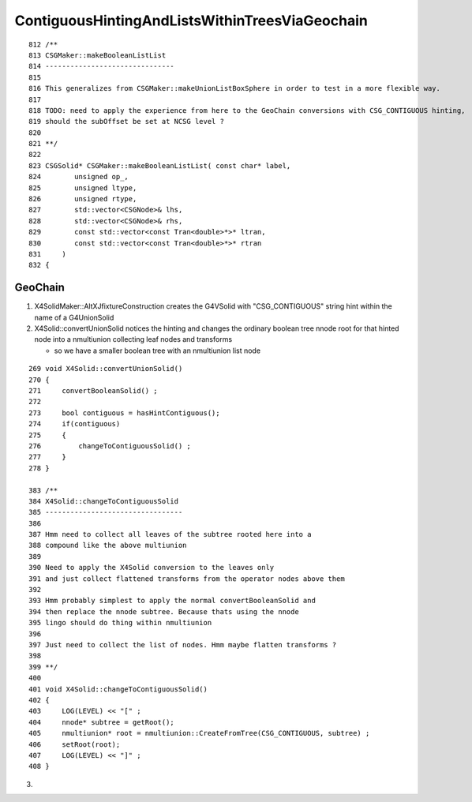 ContiguousHintingAndListsWithinTreesViaGeochain
===================================================


::

     812 /**
     813 CSGMaker::makeBooleanListList
     814 -------------------------------
     815 
     816 This generalizes from CSGMaker::makeUnionListBoxSphere in order to test in a more flexible way.
     817 
     818 TODO: need to apply the experience from here to the GeoChain conversions with CSG_CONTIGUOUS hinting, 
     819 should the subOffset be set at NCSG level ?
     820 
     821 **/
     822 
     823 CSGSolid* CSGMaker::makeBooleanListList( const char* label,
     824        unsigned op_,
     825        unsigned ltype,
     826        unsigned rtype,
     827        std::vector<CSGNode>& lhs,
     828        std::vector<CSGNode>& rhs,
     829        const std::vector<const Tran<double>*>* ltran,
     830        const std::vector<const Tran<double>*>* rtran
     831     )
     832 {



GeoChain
-----------


1. X4SolidMaker::AltXJfixtureConstruction creates the G4VSolid with "CSG_CONTIGUOUS" string hint 
   within the name of a G4UnionSolid

2. X4Solid::convertUnionSolid notices the hinting  and changes the ordinary boolean tree nnode root
   for that hinted node into a nmultiunion collecting leaf nodes and transforms

   * so we have a smaller boolean tree with an nmultiunion list node 

::

     269 void X4Solid::convertUnionSolid()
     270 {
     271     convertBooleanSolid() ;
     272 
     273     bool contiguous = hasHintContiguous();
     274     if(contiguous)
     275     {
     276         changeToContiguousSolid() ;
     277     }
     278 }

     383 /**
     384 X4Solid::changeToContiguousSolid
     385 ---------------------------------
     386 
     387 Hmm need to collect all leaves of the subtree rooted here into a
     388 compound like the above multiunion  
     389 
     390 Need to apply the X4Solid conversion to the leaves only
     391 and just collect flattened transforms from the operator nodes above them  
     392 
     393 Hmm probably simplest to apply the normal convertBooleanSolid and 
     394 then replace the nnode subtree. Because thats using the nnode 
     395 lingo should do thing within nmultiunion
     396 
     397 Just need to collect the list of nodes. Hmm maybe flatten transforms ?
     398 
     399 **/
     400 
     401 void X4Solid::changeToContiguousSolid()
     402 {
     403     LOG(LEVEL) << "[" ;
     404     nnode* subtree = getRoot();
     405     nmultiunion* root = nmultiunion::CreateFromTree(CSG_CONTIGUOUS, subtree) ;
     406     setRoot(root);
     407     LOG(LEVEL) << "]" ;
     408 }



3. 

